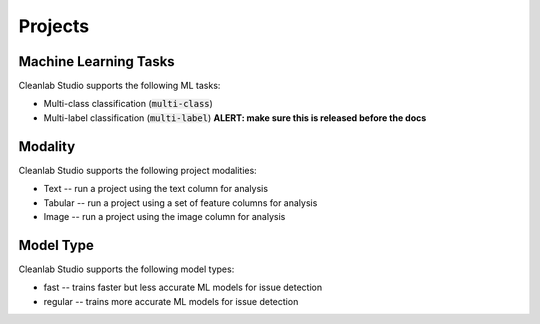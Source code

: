 .. _concepts_projects:

Projects
********

Machine Learning Tasks
======================
Cleanlab Studio supports the following ML tasks:

* Multi-class classification (:code:`multi-class`)
* Multi-label classification (:code:`multi-label`) **ALERT: make sure this is released before the docs**


Modality
========
Cleanlab Studio supports the following project modalities:

* Text -- run a project using the text column for analysis
* Tabular -- run a project using a set of feature columns for analysis
* Image -- run a project using the image column for analysis

Model Type
==========
Cleanlab Studio supports the following model types:

* fast -- trains faster but less accurate ML models for issue detection
* regular -- trains more accurate ML models for issue detection